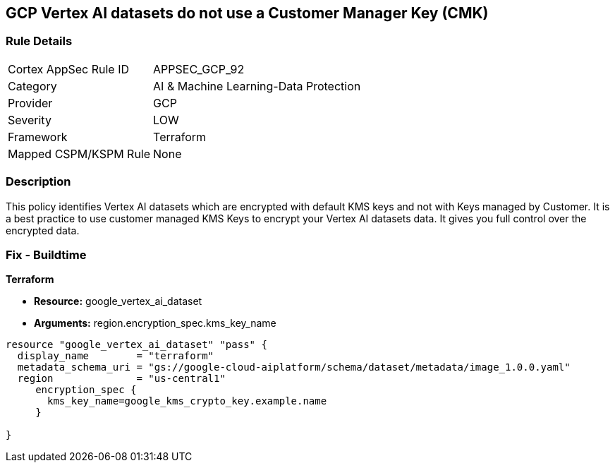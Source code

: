 == GCP Vertex AI datasets do not use a Customer Manager Key (CMK)


=== Rule Details

[cols="1,3"]
|===
|Cortex AppSec Rule ID |APPSEC_GCP_92
|Category |AI & Machine Learning-Data Protection
|Provider |GCP
|Severity |LOW
|Framework |Terraform
|Mapped CSPM/KSPM Rule |None
|===


=== Description 


This policy identifies Vertex AI datasets which are encrypted with default KMS keys and not with Keys managed by Customer.
It is a best practice to use customer managed KMS Keys to encrypt your Vertex AI datasets data.
It gives you full control over the encrypted data.

=== Fix - Buildtime


*Terraform* 


* *Resource:* google_vertex_ai_dataset
* *Arguments:*  region.encryption_spec.kms_key_name


[source,go]
----
resource "google_vertex_ai_dataset" "pass" {
  display_name        = "terraform"
  metadata_schema_uri = "gs://google-cloud-aiplatform/schema/dataset/metadata/image_1.0.0.yaml"
  region              = "us-central1"
     encryption_spec {
       kms_key_name=google_kms_crypto_key.example.name
     }

}
----

